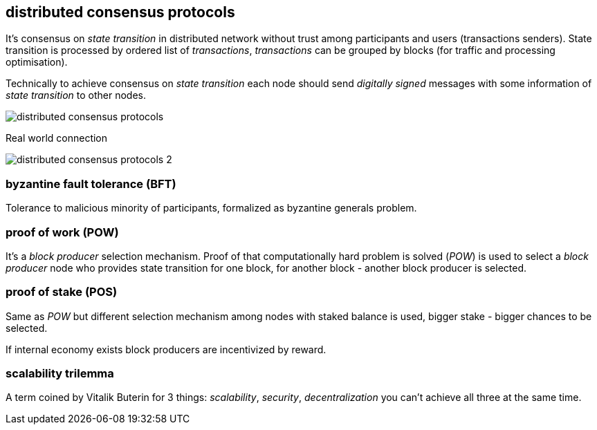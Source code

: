 == distributed consensus protocols
It's consensus on _state transition_ in distributed network without trust among participants and users (transactions senders). State transition is processed by ordered list of _transactions_, _transactions_ can be grouped by blocks (for traffic and processing optimisation).

Technically to achieve consensus on _state transition_ each node should send _digitally signed_ messages with some information of _state transition_ to other nodes.

image::images/distributed-consensus-protocols.svg[float="left",align="center"]

Real world connection

image::images/distributed-consensus-protocols-2.svg[float="left",align="center"]


=== byzantine fault tolerance (BFT)
Tolerance to malicious minority of participants, formalized as byzantine generals problem.

=== proof of work (POW)
It's a _block producer_ selection mechanism. Proof of that computationally hard problem is solved (_POW_) is used to select a _block producer_ node who provides state transition for one block, for another block - another block producer is selected.

=== proof of stake (POS)
Same as _POW_ but different selection mechanism among nodes with staked balance is used, bigger stake - bigger chances to be selected.

If internal economy exists block producers are incentivized by reward.

=== scalability trilemma
A term coined by Vitalik Buterin for 3 things: _scalability_, _security_, _decentralization_ you can't achieve all three at the same time.


